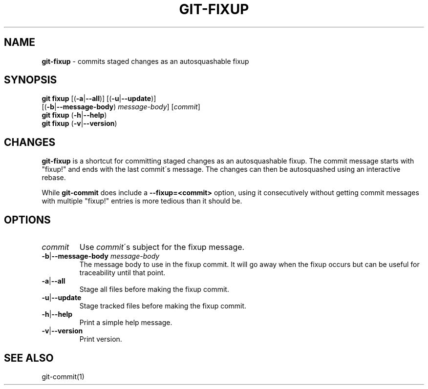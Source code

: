 .\" generated with Ronn/v0.7.3
.\" http://github.com/rtomayko/ronn/tree/0.7.3
.
.TH "GIT\-FIXUP" "1" "August 2015" "" ""
.
.SH "NAME"
\fBgit\-fixup\fR \- commits staged changes as an autosquashable fixup
.
.SH "SYNOPSIS"
\fBgit fixup\fR [(\fB\-a\fR|\fB\-\-all\fR)] [(\fB\-u\fR|\fB\-\-update\fR)]
.
.br
\~\~\~\~\~\~\~\~\~\~[(\fB\-b\fR|\fB\-\-message\-body\fR) \fImessage\-body\fR] [\fIcommit\fR]
.
.br
\fBgit fixup\fR (\fB\-h\fR|\fB\-\-help\fR)
.
.br
\fBgit fixup\fR (\fB\-v\fR|\fB\-\-version\fR)
.
.SH "CHANGES"
\fBgit\-fixup\fR is a shortcut for committing staged changes as an autosquashable fixup\. The commit message starts with "fixup!" and ends with the last commit\'s message\. The changes can then be autosquashed using an interactive rebase\.
.
.P
While \fBgit\-commit\fR does include a \fB\-\-fixup=<commit>\fR option, using it consecutively without getting commit messages with multiple "fixup!" entries is more tedious than it should be\.
.
.SH "OPTIONS"
.
.TP
\fIcommit\fR
Use \fIcommit\fR\'s subject for the fixup message\.
.
.TP
\fB\-b\fR|\fB\-\-message\-body\fR \fImessage\-body\fR
The message body to use in the fixup commit\. It will go away when the fixup occurs but can be useful for traceability until that point\.
.
.TP
\fB\-a\fR|\fB\-\-all\fR
Stage all files before making the fixup commit\.
.
.TP
\fB\-u\fR|\fB\-\-update\fR
Stage tracked files before making the fixup commit\.
.
.TP
\fB\-h\fR|\fB\-\-help\fR
Print a simple help message\.
.
.TP
\fB\-v\fR|\fB\-\-version\fR
Print version\.
.
.SH "SEE ALSO"
git\-commit(1)
